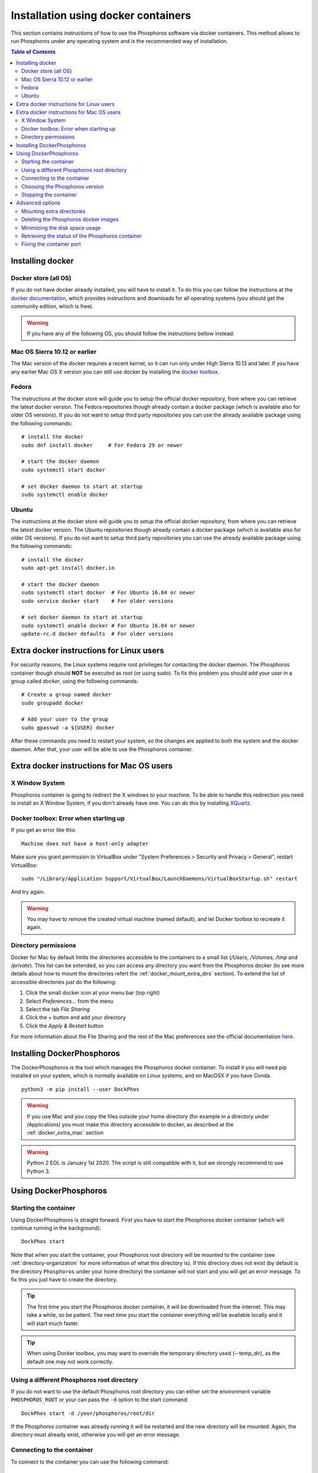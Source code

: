 .. _docker-installation:

************************************
Installation using docker containers
************************************

This section contains instructions of how to use the Phosphoros software via
docker containers. This method allows to run Phosphoros under any operating
system and is the recommended way of installation.

.. contents:: Table of Contents
    :local:


Installing docker
=================

Docker store (all OS)
---------------------

If you do not have docker already installed, you will have to install it. To do
this you can follow the instructions at the `docker documentation
<https://docs.docker.com/install/>`_, which
provides instructions and downloads for all operating systems (you should get
the community edition, which is free).


.. warning:: If you have any of the following OS, you should follow the
             instructions bellow instead:

Mac OS Sierra 10.12 or earlier
------------------------------

The Mac version of the docker requires a recent kernel, so it can run only under
High Sierra 10.13 and later. If you have any earlier Mac OS X version you can
still use docker by installing the `docker toolbox
<https://docs.docker.com/toolbox/toolbox_install_mac/>`_.

Fedora
------

The instructions at the docker store will guide you to setup the official docker
repository, from where you can retrieve the latest docker version. The Fedora
repositories though already contain a docker package (which is available also
for older OS versions). If you do not want to setup third party repositories you
can use the already available package using the following commands:
::

    # install the docker
    sudo dnf install docker     # For Fedora 29 or newer

    # start the docker daemon
    sudo systemctl start docker

    # set docker daemon to start at startup
    sudo systemctl enable docker

Ubuntu
------

The instructions at the docker store will guide you to setup the official docker
repository, from where you can retrieve the latest docker version. The Ubuntu
repositories though already contain a docker package (which is available also
for older OS versions). If you do not want to setup third party repositories you
can use the already available package using the following commands:
::

    # install the docker
    sudo apt-get install docker.io

    # start the docker daemon
    sudo systemctl start docker  # For Ubuntu 16.04 or newer
    sudo service docker start    # For older versions

    # set docker daemon to start at startup
    sudo systemctl enable docker # For Ubuntu 16.04 or newer
    update-rc.d docker defaults  # For older versions


Extra docker instructions for Linux users
=========================================

For security reasons, the Linux systems require root privileges for contacting
the docker daemon. The Phosphoros container though should **NOT** be executed as
root (or using sudo). To fix this problem you should add your user in a group
called `docker`, using the following commands:
::

    # Create a group named docker
    sudo groupadd docker

    # Add your user to the group
    sudo gpasswd -a ${USER} docker

After these commands you need to restart your system, so the changes are applied
to both the system and the docker daemon. After that, your user will be able to
use the Phosphoros container.


.. _docker_extra_mac:

Extra docker instructions for Mac OS users
==========================================

X Window System
---------------

Phosphoros container is going to redirect the X windows to your machine. To be
able to handle this redirection you need to install an X Window System, if you
don't already have one. You can do this by installing `XQuartz <https://www.xquartz.org/>`_.

Docker toolbox: Error when starting up
--------------------------------------

If you get an error like this:
::

    Machine does not have a host-only adapter


Make sure you grant permission to VirtualBox under "System Preferences > Security
and Privacy > General", restart VirtualBox:

::

    sudo "/Library/Application Support/VirtualBox/LaunchDaemons/VirtualBoxStartup.sh" restart

And try again.

.. warning:: You may have to remove the created virtual machine (named default),
  and let Docker toolbox to recreate it again.


Directory permissions
---------------------

Docker for Mac by default limits the directories accessible to the containers to
a small list (`/Users`, `/Volumes`, `/tmp` and `/private`). This list can be
extended, so you can access any directory you want from the Phosphoros docker
(to see more details about how to mount the directories refert the
:ref:`docker_mount_extra_dirs` section). To extend the list of accessible
directories just do the following:

#. Click the small docker icon at your menu bar (top right)
#. Select `Preferences...` from the menu
#. Select the tab `File Sharing`
#. Click the `+` button and add your directory
#. Click the `Apply & Restart` button

For more information about the File Sharing and the rest of the Mac preferences
see the official documentation `here <https://docs.docker.com/docker-for-mac/#preferences>`_.


Installing DockerPhosphoros
===========================

The DockerPhosphoros is the tool which manages the Phosphoros docker container.
To install it you will need pip installed on your system, which is normally
available on Linux systems, and on MacOSX if you have Conda.
::

    python3 -m pip install --user DockPhos

.. warning:: If you use Mac and you copy the files outside your home directory
             (for example in a directory under /Applications) you must make this
             directory accessible to docker, as described at the
             :ref:`docker_extra_mac` section

.. warning:: Python 2 EOL is January 1st 2020. The script is still compatible
             with it, but we strongly recommend to use Python 3.



Using DockerPhosphoros
======================

Starting the container
----------------------

Using DockerPhosphoros is straight forward. First you have to start the
Phosphoros docker container (which will continue running in the background):
::

    DockPhos start

Note that when you start the container, your Phosphoros root directory will be
mounted to the container (see :ref:`directory-organization` for more information
of what this directory is). If this directory does not exist (by default is the
directory ``Phosphoros`` under your home directory) the container will not start
and you will get an error message. To fix this you just have to create the
directory.

.. tip:: The first time you start the Phosphoros docker container, it will be
         downloaded from the internet. This may take a while, so be patient. The
         next time you start the container everything will be available locally
         and it will start much faster.

.. tip:: When using Docker toolbox, you may want to override the temporary
         directory used (--temp_dir), as the default one may not work correctly.

Using a different Phosphoros root directory
-------------------------------------------

If you do not want to use the default Phosphoros root directory you can either
set the environment variable ``PHOSPHOROS_ROOT`` or your can pass the ``-d``
option to the start command:
::

    DockPhos start -d /your/phosphoros/root/dir

If the Phosphoros container was already running it will be restarted and the new
directory will be mounted. Again, the directory must already exist, otherwise
you will get an error message.

Connecting to the container
---------------------------

To connect to the container you can use the following command:
::

    DockPhos connect

After running this command your terminal will be moved in the Phosphoros
container. From there you can use any of the Phosphoros commands, for example:
::

    Phosphoros GUI

.. tip:: You can run the ``DockPhos connect`` command in multiple terminals
         and all of them will connect to the same container

Note that when you are inside the container you are the user phosphoros and that
the Phosphoros root directory is mounted under ``/home/phosphoros/Phosphoros``.

.. warning:: The filesystem of the container is **NOT** the same with yours!
             Your local files will not be accessible from inside the container.
             The only exception is the Phosphoros root directory, which can be
             used to move files in and out of the container.

When you want to leave the container and return back to your machine you can
just type ``exit``. This will not stop the Phosphoros container. You can
re-connect using the ``DockPhos connect`` command.

Choosing the Phosphoros version
-------------------------------

By default, when run the start command the latest stable version of Phosphoros
is used. If you want to use a different version you can
use the -v option when you start the container:
::

    DockPhos start -v <VERSION>

If you want to get a list of all the available versions you can run the
command:
::

    DockPhos versions

Stopping the container
----------------------

After you finish you work and you exit the container using the ``exit`` command
you can stop stop the Phosphoros container to release your resources by running:
::

    DockPhos stop


Advanced options
================

.. _docker_mount_extra_dirs:

Mounting extra directories
--------------------------

Sometimes you might need to have access to files which are not under the
Phosphoros root directory. To mount extra directories, so they are visible from
inside the container you can use the ``-m`` option when you start the container:
::

    DockPhos start -m /directory/to/mount

All directories mounted this way are visible in the container under the
``/mount`` directory and they contain the full absolute path of the mounted
directory. For example, the above command will make the directory available
inside the container user:
::

    /mount/directory/to/mount

If the directory path is too long, you can use an alias name, by prefixing the
directory to mount with ``:`` and the alias name:
::

    DockPhos start -m /directory/to/mount:mydir

The above command will make the directory available inside the container under:
::

    /mount/mydir

If you want to mount more than one directories you can pass multiple directories
to the ``-m`` option, separated by space:
::

    DockPhos start -m /first/dir/to/mount:first /second/dir/to/mount:second

Deleting the Phosphoros docker images
-------------------------------------

When you run the ``DockPhos start`` command, docker will download from the
internet the Phosphoros docker images. The location where these files are stored
depends on the OS and they are managed by the docker itself. If you want to
delete all these images to get back your disk space you can run the command:
..

    DockPhos cleanup

.. tip:: The next time you start the docker container the images will be
         re-downloaded automatically

Minimizing the disk space usage
-------------------------------

The Phosphoros docker images can be quite big. This is to support extra
functionality above the core Phosphoros. If you have disk space limitations and
you are not interested on the post-processing functionality you can use the
``-l`` option when you start the container, which will download a smaller image:
::

    DockPhos start -l <LABEL>

The currently available labels are the following:

- **topcat** (576 MB): Contains all the Phosphoros tools as well as topcat for
  examining the results (see :ref:`connecting-with-topcat` for more details).
  This is the default and recommended option.

- **full** (484 MB): Contains all the Phosphoros tools except the topcat (topcat
  and JRE are removed).

- **light** (408 MB): Contains the Phosphoros GUI and all the core functionality.
  numpy, astropy and matplotlib are removed, so most of the post processing
  Phosphoros tools will not work.

- **cli** (340 MB): The smallest available image. Only the core functionality of
  the Phosphoros can be used from the command line.

The size between parenthesis are the compressed size.

To get a full up to date list of the available labels you can use the command:
::

    DockPhos labels


Retrieving the status of the Phosphoros container
-------------------------------------------------

To check if the Phosphoros docker container is already running and to get
information about it you can run the command:
::

    DockPhos status

If the container is running, this command will return its docker ID, the local
port used to connect to the container and all the directories mounted.

Fixing the container port
-------------------------

When docker starts the Phosphoros container it assigns a port to it randomly.
If you want to fix the port number used (for example to setup a firewall) you
can use the ``-p`` option:
::

    DockPhos start -p <PORT_NO>
